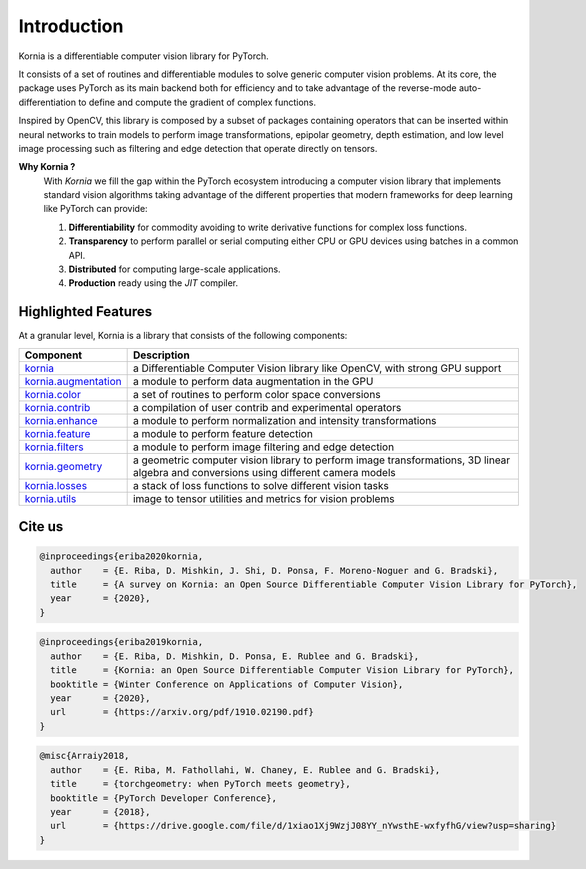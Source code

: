 Introduction
============

Kornia is a differentiable computer vision library for PyTorch.

It consists of a set of routines and differentiable modules to solve generic computer vision problems.
At its core, the package uses PyTorch as its main backend both for efficiency and to take advantage of 
the reverse-mode auto-differentiation to define and compute the gradient of complex functions.

Inspired by OpenCV, this library is composed by a subset of packages containing operators that can be inserted
within neural networks to train models to perform image transformations, epipolar geometry, depth estimation,
and low level image processing such as filtering and edge detection that operate directly on tensors.

**Why Kornia ?**
    With *Kornia* we fill the gap within the PyTorch ecosystem introducing a computer vision library that implements
    standard vision algorithms taking advantage of the different properties that modern frameworks for deep learning
    like PyTorch can provide:

    1. **Differentiability** for commodity avoiding to write derivative functions for complex loss  functions.

    2. **Transparency** to perform parallel or serial computing either CPU or GPU devices using batches in a common API.

    3. **Distributed** for computing large-scale applications.

    4. **Production** ready using the *JIT* compiler.

Highlighted Features
---------------------

At a granular level, Kornia is a library that consists of the following components:

+-----------------------------------------------------------------------------------+---------------------------------------------------------------------------------------------------------------------------------------+
| **Component**                                                                     | **Description**                                                                                                                       |
+-----------------------------------------------------------------------------------+---------------------------------------------------------------------------------------------------------------------------------------+
| `kornia <https://kornia.readthedocs.io/en/latest/index.html>`_                    | a Differentiable Computer Vision library like OpenCV, with strong GPU support                                                         |
+-----------------------------------------------------------------------------------+---------------------------------------------------------------------------------------------------------------------------------------+
| `kornia.augmentation <https://kornia.readthedocs.io/en/latest/augmentation.html>`_| a module to perform data augmentation in the GPU                                                                                      |
+-----------------------------------------------------------------------------------+---------------------------------------------------------------------------------------------------------------------------------------+
| `kornia.color <https://kornia.readthedocs.io/en/latest/color.html>`_              | a set of routines to perform color space conversions                                                                                  |
+-----------------------------------------------------------------------------------+---------------------------------------------------------------------------------------------------------------------------------------+
| `kornia.contrib <https://kornia.readthedocs.io/en/latest/contrib.html>`_          | a compilation of user contrib and experimental operators                                                                              |
+-----------------------------------------------------------------------------------+---------------------------------------------------------------------------------------------------------------------------------------+
| `kornia.enhance <https://kornia.readthedocs.io/en/latest/enhance.html>`_          | a module to perform normalization and intensity transformations                                                                       |
+-----------------------------------------------------------------------------------+---------------------------------------------------------------------------------------------------------------------------------------+
| `kornia.feature <https://kornia.readthedocs.io/en/latest/feature.html>`_          | a module to perform feature detection                                                                                                 |
+-----------------------------------------------------------------------------------+---------------------------------------------------------------------------------------------------------------------------------------+
| `kornia.filters <https://kornia.readthedocs.io/en/latest/filters.html>`_          | a module to perform image filtering and edge detection                                                                                |
+-----------------------------------------------------------------------------------+---------------------------------------------------------------------------------------------------------------------------------------+
| `kornia.geometry <https://kornia.readthedocs.io/en/latest/geometry.html>`_        | a geometric computer vision library to perform image transformations, 3D linear algebra and conversions using different camera models |
+-----------------------------------------------------------------------------------+---------------------------------------------------------------------------------------------------------------------------------------+
| `kornia.losses <https://kornia.readthedocs.io/en/latest/losses.html>`_            | a stack of loss functions to solve different vision tasks                                                                             |
+-----------------------------------------------------------------------------------+---------------------------------------------------------------------------------------------------------------------------------------+
| `kornia.utils <https://kornia.readthedocs.io/en/latest/utils.html>`_              | image to tensor utilities and metrics for vision problems                                                                             |
+-----------------------------------------------------------------------------------+---------------------------------------------------------------------------------------------------------------------------------------+

Cite us
-------

.. code-block:: bash

	@inproceedings{eriba2020kornia,
	  author    = {E. Riba, D. Mishkin, J. Shi, D. Ponsa, F. Moreno-Noguer and G. Bradski},
	  title     = {A survey on Kornia: an Open Source Differentiable Computer Vision Library for PyTorch},
	  year      = {2020},
	}

.. code-block:: bash

	@inproceedings{eriba2019kornia,
	  author    = {E. Riba, D. Mishkin, D. Ponsa, E. Rublee and G. Bradski},
	  title     = {Kornia: an Open Source Differentiable Computer Vision Library for PyTorch},
	  booktitle = {Winter Conference on Applications of Computer Vision},
	  year      = {2020},
	  url       = {https://arxiv.org/pdf/1910.02190.pdf}
	}	
	
.. code-block:: bash

	@misc{Arraiy2018,
	  author    = {E. Riba, M. Fathollahi, W. Chaney, E. Rublee and G. Bradski},
	  title     = {torchgeometry: when PyTorch meets geometry},
	  booktitle = {PyTorch Developer Conference},
	  year      = {2018},
	  url       = {https://drive.google.com/file/d/1xiao1Xj9WzjJ08YY_nYwsthE-wxfyfhG/view?usp=sharing}
	}
